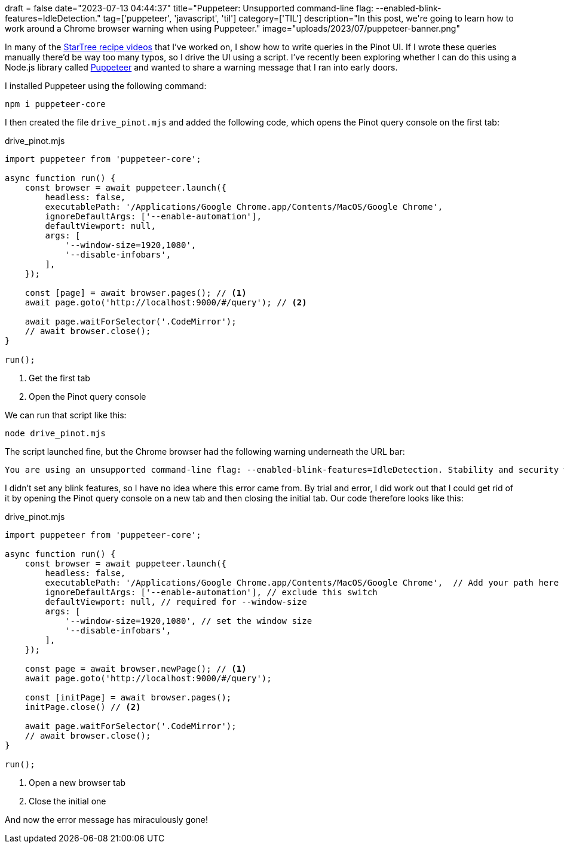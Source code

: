 +++
draft = false
date="2023-07-13 04:44:37"
title="Puppeteer: Unsupported command-line flag: --enabled-blink-features=IdleDetection."
tag=['puppeteer', 'javascript', 'til']
category=['TIL']
description="In this post, we're going to learn how to work around a Chrome browser warning when using Puppeteer."
image="uploads/2023/07/puppeteer-banner.png"
+++

:icons: font


In many of the https://www.youtube.com/watch?v=6Ck1d5iswm4&list=PLihIrF0tCXdc35Lq865Z0jsnwaMol9Zn7[StarTree recipe videos^] that I've worked on, I show how to write queries in the Pinot UI.
If I wrote these queries manually there'd be way too many typos, so I drive the UI using a script.
I've recently been exploring whether I can do this using a Node.js library called https://pptr.dev/[Puppeteer^] and wanted to share a warning message that I ran into early doors.

I installed Puppeteer using the following command:

[source, bash]
----
npm i puppeteer-core
----

I then created the file `drive_pinot.mjs` and added the following code, which opens the Pinot query console on the first tab:

.drive_pinot.mjs
[source, javascript]
----
import puppeteer from 'puppeteer-core';

async function run() {
    const browser = await puppeteer.launch({
        headless: false,
        executablePath: '/Applications/Google Chrome.app/Contents/MacOS/Google Chrome',
        ignoreDefaultArgs: ['--enable-automation'], 
        defaultViewport: null, 
        args: [
            '--window-size=1920,1080',
            '--disable-infobars',
        ],
    });

    const [page] = await browser.pages(); // <1> 
    await page.goto('http://localhost:9000/#/query'); // <2>

    await page.waitForSelector('.CodeMirror');
    // await browser.close();
}

run();
----
<.> Get the first tab
<.> Open the Pinot query console

We can run that script like this:

[source, bash]
----
node drive_pinot.mjs
----

The script launched fine, but the Chrome browser had the following warning underneath the URL bar:

[source, text]
----
You are using an unsupported command-line flag: --enabled-blink-features=IdleDetection. Stability and security will suffer.
----

I didn't set any blink features, so I have no idea where this error came from.
By trial and error, I did work out that I could get rid of it by opening the Pinot query console on a new tab and then closing the initial tab.
Our code therefore looks like this:

.drive_pinot.mjs
[source, javascript]
----
import puppeteer from 'puppeteer-core';

async function run() {
    const browser = await puppeteer.launch({
        headless: false,
        executablePath: '/Applications/Google Chrome.app/Contents/MacOS/Google Chrome',  // Add your path here
        ignoreDefaultArgs: ['--enable-automation'], // exclude this switch
        defaultViewport: null, // required for --window-size
        args: [
            '--window-size=1920,1080', // set the window size
            '--disable-infobars',
        ],
    });

    const page = await browser.newPage(); // <1> 
    await page.goto('http://localhost:9000/#/query');

    const [initPage] = await browser.pages();
    initPage.close() // <2> 

    await page.waitForSelector('.CodeMirror');
    // await browser.close();
}

run();
----
<.> Open a new browser tab
<.> Close the initial one

And now the error message has miraculously gone!
